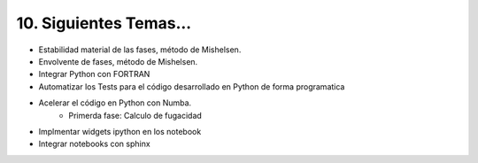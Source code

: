 10. Siguientes Temas...
********************** 

- Estabilidad material de las fases, método de Mishelsen.
- Envolvente de fases, método de Mishelsen.  
- Integrar Python con FORTRAN
- Automatizar los Tests para el código desarrollado en Python de forma programatica
- Acelerar el código en Python con Numba. 
	- Primerda fase: Calculo de fugacidad
- Implmentar widgets ipython en los notebook
- Integrar notebooks con sphinx
